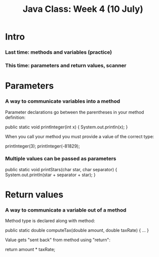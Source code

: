 #+TITLE: Java Class: Week 4 (10 July)

* Intro
*** Last time: methods and variables (practice)
*** This time: parameters and return values, scanner
* Parameters
*** A way to communicate variables into a method
Parameter declarations go between the parentheses in your method definition:

  public static void printInteger(int x) {
    System.out.println(x);
  }

When you call your method you must provide a value of the correct type:

  printInteger(3);
  printInteger(-81829);
*** Multiple values can be passed as parameters
  public static void printStars(char star, char separator) {
    System.out.println(star + separator + star);
  }
* Return values
*** A way to communicate a variable out of a method
Method type is declared along with method:

  public static double computeTax(double amount, double taxRate) { ... }

Value gets "sent back" from method using "return":

    return amount * taxRate;
